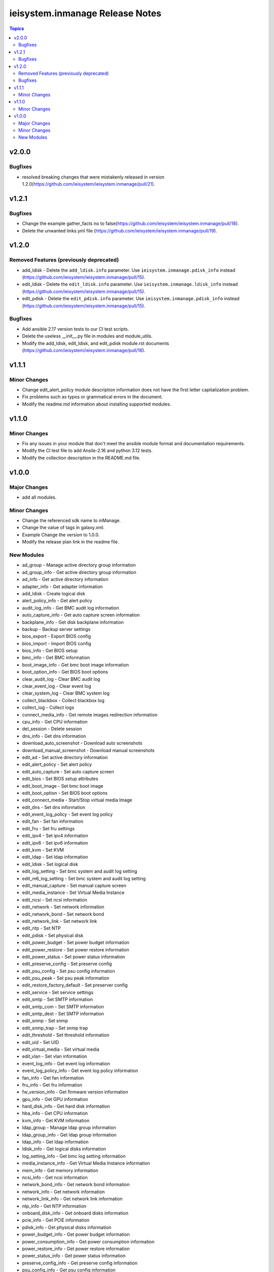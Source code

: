 ================================
ieisystem.inmanage Release Notes
================================

.. contents:: Topics


v2.0.0
======

Bugfixes
--------

- resolved breaking changes that were mistakenly released in version 1.2.0(https://github.com/ieisystem/ieisystem.inmanage/pull/21).

v1.2.1
======

Bugfixes
--------

- Change the example gather_facts no to false(https://github.com/ieisystem/ieisystem.inmanage/pull/18).
- Delete the unwanted links.yml file (https://github.com/ieisystem/ieisystem.inmanage/pull/19).

v1.2.0
======

Removed Features (previously deprecated)
----------------------------------------

- add_ldisk - Delete the ``add_ldisk.info`` parameter. Use ``ieisystem.inmanage.pdisk_info`` instead (https://github.com/ieisystem/ieisystem.inmanage/pull/15).
- edit_ldisk - Delete the ``edit_ldisk.info`` parameter. Use ``ieisystem.inmanage.ldisk_info`` instead (https://github.com/ieisystem/ieisystem.inmanage/pull/15).
- edit_pdisk - Delete the ``edit_pdisk.info`` parameter. Use ``ieisystem.inmanage.pdisk_info`` instead (https://github.com/ieisystem/ieisystem.inmanage/pull/15).

Bugfixes
--------

- Add ansible 2.17 version tests to our CI test scripts.
- Delete the useless __init__.py file in modules and module_utils.
- Modify the add_ldisk, edit_ldisk, and edit_pdisk module.rst documents (https://github.com/ieisystem/ieisystem.inmanage/pull/16).

v1.1.1
======

Minor Changes
-------------

- Change edit_alert_policy module description information does not have the first letter capitalization problem.
- Fix problems such as typos or grammatical errors in the document.
- Modify the readme.md information about installing supported modules.

v1.1.0
======

Minor Changes
-------------

- Fix any issues in your module that don't meet the ansible module format and documentation requirements.
- Modify the CI test file to add Ansile-2.16 and python 3.12 tests.
- Modify the collection description in the README.md file.

v1.0.0
======

Major Changes
-------------

- add all modules.

Minor Changes
-------------

- Change the referenced sdk name to inManage.
- Change the value of tags in galaxy.xml.
- Example Change the version to 1.0.0.
- Modify the release plan link in the readme file.

New Modules
-----------

- ad_group - Manage active directory group information
- ad_group_info - Get active directory group information
- ad_info - Get active directory information
- adapter_info - Get adapter information
- add_ldisk - Create logical disk
- alert_policy_info - Get alert policy
- audit_log_info - Get BMC audit log information
- auto_capture_info - Get auto capture screen information
- backplane_info - Get disk backplane information
- backup - Backup server settings
- bios_export - Export BIOS config
- bios_import - Import BIOS config
- bios_info - Get BIOS setup
- bmc_info - Get BMC information
- boot_image_info - Get bmc boot image information
- boot_option_info - Get BIOS boot options
- clear_audit_log - Clear BMC audit log
- clear_event_log - Clear event log
- clear_system_log - Clear BMC system log
- collect_blackbox - Collect blackbox log
- collect_log - Collect logs
- connect_media_info - Get remote images redirection information
- cpu_info - Get CPU information
- del_session - Delete session
- dns_info - Get dns information
- download_auto_screenshot - Download auto screenshots
- download_manual_screenshot - Download manual screenshots
- edit_ad - Set active directory information
- edit_alert_policy - Set alert policy
- edit_auto_capture - Set auto capture screen
- edit_bios - Set BIOS setup attributes
- edit_boot_image - Set bmc boot image
- edit_boot_option - Set BIOS boot options
- edit_connect_media - Start/Stop virtual media Image
- edit_dns - Set dns information
- edit_event_log_policy - Set event log policy
- edit_fan - Set fan information
- edit_fru - Set fru settings
- edit_ipv4 - Set ipv4 information
- edit_ipv6 - Set ipv6 information
- edit_kvm - Set KVM
- edit_ldap - Set ldap information
- edit_ldisk - Set logical disk
- edit_log_setting - Set bmc system and audit log setting
- edit_m6_log_setting - Set bmc system and audit log setting
- edit_manual_capture - Set manual capture screen
- edit_media_instance - Set Virtual Media Instance
- edit_ncsi - Set ncsi information
- edit_network - Set network information
- edit_network_bond - Set network bond
- edit_network_link - Set network link
- edit_ntp - Set NTP
- edit_pdisk - Set physical disk
- edit_power_budget - Set power budget information
- edit_power_restore - Set power restore information
- edit_power_status - Set power status information
- edit_preserve_config - Set preserve config
- edit_psu_config - Set psu config information
- edit_psu_peak - Set psu peak information
- edit_restore_factory_default - Set preserver config
- edit_service - Set service settings
- edit_smtp - Set SMTP information
- edit_smtp_com - Set SMTP information
- edit_smtp_dest - Set SMTP information
- edit_snmp - Set snmp
- edit_snmp_trap - Set snmp trap
- edit_threshold - Set threshold information
- edit_uid - Set UID
- edit_virtual_media - Set virtual media
- edit_vlan - Set vlan information
- event_log_info - Get event log information
- event_log_policy_info - Get event log policy information
- fan_info - Get fan information
- fru_info - Get fru information
- fw_version_info - Get firmware version information
- gpu_info - Get GPU information
- hard_disk_info - Get hard disk information
- hba_info - Get CPU information
- kvm_info - Get KVM information
- ldap_group - Manage ldap group information
- ldap_group_info - Get ldap group information
- ldap_info - Get ldap information
- ldisk_info - Get logical disks information
- log_setting_info - Get bmc log setting information
- media_instance_info - Get Virtual Media Instance information
- mem_info - Get memory information
- ncsi_info - Get ncsi information
- network_bond_info - Get network bond information
- network_info - Get network information
- network_link_info - Get network link information
- ntp_info - Get NTP information
- onboard_disk_info - Get onboard disks information
- pcie_info - Get PCIE information
- pdisk_info - Get physical disks information
- power_budget_info - Get power budget information
- power_consumption_info - Get power consumption information
- power_restore_info - Get power restore information
- power_status_info - Get power status information
- preserve_config_info - Get preserve config information
- psu_config_info - Get psu config information
- psu_info - Get psu information
- psu_peak_info - Get psu peak information
- raid_info - Get RAID/HBA card and controller information
- reset_bmc - BMC reset
- reset_kvm - KVM reset
- restore - Restore server settings
- self_test_info - Get self test information
- sensor_info - Get sensor information
- server_info - Get server status information
- service_info - Get service information
- session_info - Get online session information
- smtp_info - Get SMTP information
- snmp_info - Get snmp get/set information
- snmp_trap_info - Get snmp trap information
- support_info - Get support information
- system_log_info - Get BMC system log information
- temp_info - Get temp information
- threshold_info - Get threshold information
- uid_info - Get UID information
- update_cpld - Update CPLD
- update_fw - Update firmware
- update_psu - Update PSU
- user - Manage user
- user_group - Manage user group
- user_group_info - Get user group information
- user_info - Get user information
- virtual_media_info - Get Virtual Media information
- volt_info - Get volt information
